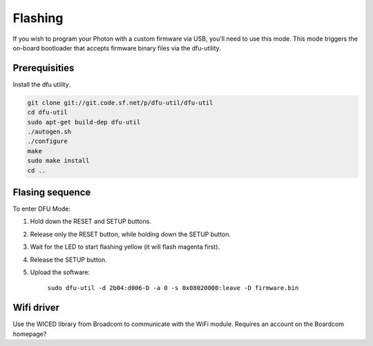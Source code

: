 Flashing
--------

If you wish to program your Photon with a custom firmware via USB,
you'll need to use this mode. This mode triggers the on-board
bootloader that accepts firmware binary files via the dfu-utility.

Prerequisities
^^^^^^^^^^^^^^

Install the dfu utility.

.. code:: text

   git clone git://git.code.sf.net/p/dfu-util/dfu-util
   cd dfu-util
   sudo apt-get build-dep dfu-util
   ./autogen.sh
   ./configure
   make
   sudo make install
   cd ..

Flasing sequence
^^^^^^^^^^^^^^^^

To enter DFU Mode:

1. Hold down the RESET and SETUP buttons.

2. Release only the RESET button, while holding down the SETUP button.

3. Wait for the LED to start flashing yellow (it will flash magenta
   first).

4. Release the SETUP button.

5. Upload the software:
   
      ``sudo dfu-util -d 2b04:d006-D -a 0 -s 0x08020000:leave -D
      firmware.bin``

Wifi driver
^^^^^^^^^^^

Use the WICED library from Broadcom to communicate with the WiFi
module. Requires an account on the Boardcom homepage?
